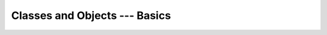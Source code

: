 Classes and Objects --- Basics
+++++++++++++++++++++++++++++++

.. image:: images/ch12.jpg
   :alt: Chapter 12
